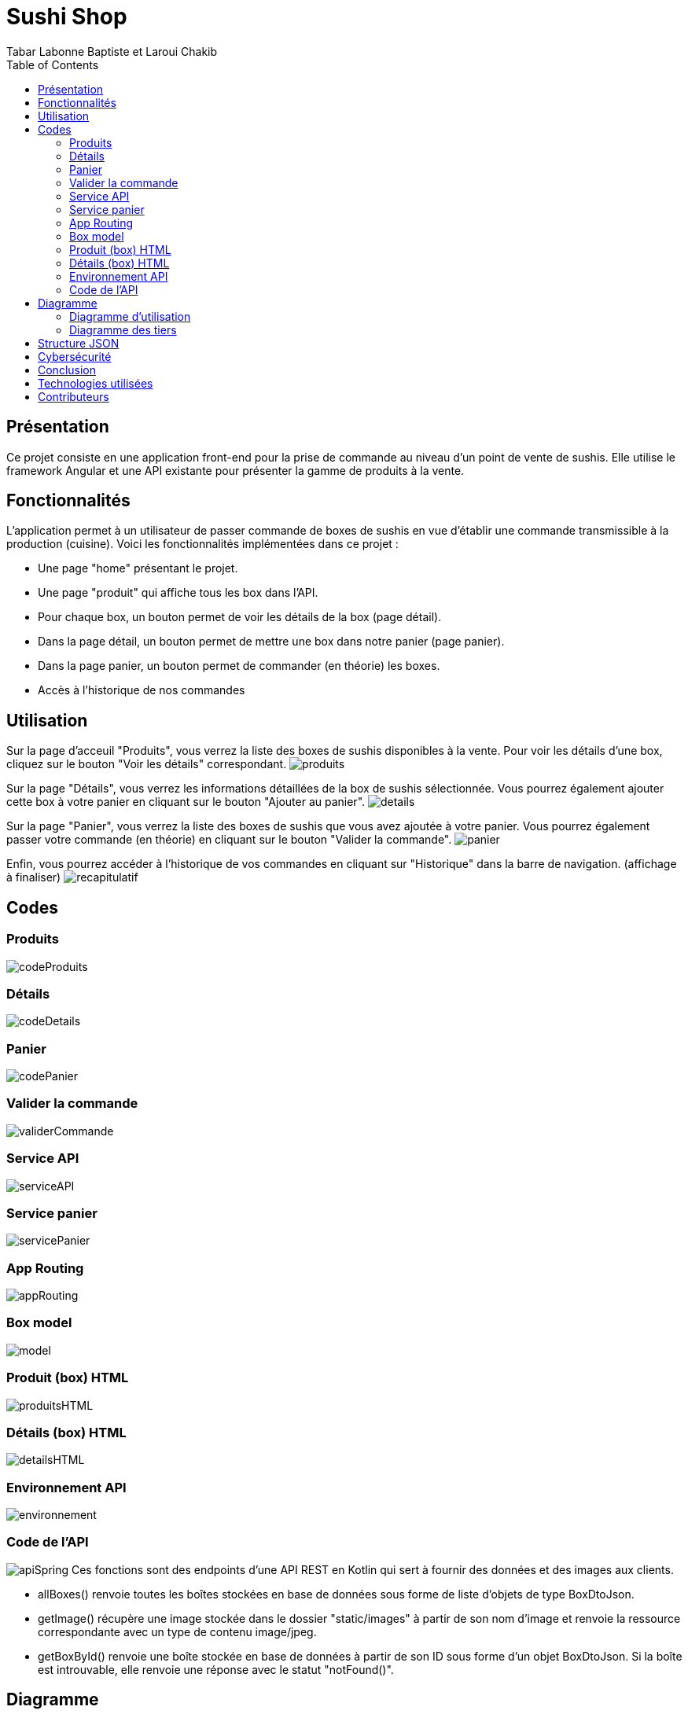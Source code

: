 = Sushi Shop
:author: Tabar Labonne Baptiste et Laroui Chakib
:docdate: 2023-03-30
:description: Projet SushiShop
:toc: left
:toclevels: 5

== Présentation
Ce projet consiste en une application front-end pour la prise de commande au niveau d'un point de vente de sushis. Elle utilise le framework Angular et une API existante pour présenter la gamme de produits à la vente.

== Fonctionnalités
L'application permet à un utilisateur de passer commande de boxes de sushis en vue d'établir une commande transmissible à la production (cuisine). Voici les fonctionnalités implémentées dans ce projet :

- Une page "home" présentant le projet.
- Une page "produit" qui affiche tous les box dans l'API.
- Pour chaque box, un bouton permet de voir les détails de la box (page détail).
- Dans la page détail, un bouton permet de mettre une box dans notre panier (page panier).
- Dans la page panier, un bouton permet de commander (en théorie) les boxes.
- Accès à l'historique de nos commandes


== Utilisation

====
Sur la page d'acceuil "Produits", vous verrez la liste des boxes de sushis disponibles à la vente. Pour voir les détails d'une box, cliquez sur le bouton "Voir les détails" correspondant.
image:img/produits.jpg[]
====

====
Sur la page "Détails", vous verrez les informations détaillées de la box de sushis sélectionnée. Vous pourrez également ajouter cette box à votre panier en cliquant sur le bouton "Ajouter au panier".
image:img/details.jpg[]
====

====
Sur la page "Panier", vous verrez la liste des boxes de sushis que vous avez ajoutée à votre panier. Vous pourrez également passer votre commande (en théorie) en cliquant sur le bouton "Valider la commande".
image:img/panier.jpg[]
====

====
Enfin, vous pourrez accéder à l'historique de vos commandes en cliquant sur "Historique" dans la barre de navigation. (affichage à finaliser)
image:img/recapitulatif.jpg[]
====

== Codes
=== Produits
image:img/codeProduits.jpg[]

=== Détails
image:img/codeDetails.jpg[]

=== Panier
image:img/codePanier.jpg[]

=== Valider la commande

image:img/validerCommande.jpg[]

=== Service API
image:img/serviceAPI.jpg[]

=== Service panier
image:img/servicePanier.jpg[]

=== App Routing
image:img/appRouting.jpg[]

=== Box model
image:img/model.jpg[]

=== Produit (box) HTML
image:img/produitsHTML.jpg[]

=== Détails (box) HTML
image:img/detailsHTML.jpg[]

=== Environnement API
image:img/environnement.jpg[]

=== Code de l'API
image:img/apiSpring.jpg[]
Ces fonctions sont des endpoints d'une API REST en Kotlin qui sert à fournir des données et des images aux clients.

- allBoxes() renvoie toutes les boîtes stockées en base de données sous forme de liste d'objets de type BoxDtoJson.
- getImage() récupère une image stockée dans le dossier "static/images" à partir de son nom d'image et renvoie la ressource correspondante avec un type de contenu image/jpeg.
- getBoxById() renvoie une boîte stockée en base de données à partir de son ID sous forme d'un objet BoxDtoJson. Si la boîte est introuvable, elle renvoie une réponse avec le statut "notFound()".

== Diagramme
=== Diagramme d'utilisation
image:img/utilisation.jpg[]

=== Diagramme des tiers
image:img/solution.jpg[]

== Structure JSON
[source,json]
====
[source,json]
----
{
  "items": [
    {
      "id": 1,
      "date": 02/04/2023
      "name": "SushiBox1",
      "pieces": 6,
      "quantity": 2
    },
    {
      "id": 2,
      "date": 05/04/2023
      "name": "SushiBox2",
      "pieces": 8,
      "quantity": 1
    }
  ]
  "nomClient": "Jean Makoumè",
  "adresseLivraison": "15 Rue de la Paix, Paris",
  "telephone": "01 23 45 67 89",
  "montantTotal": 60
}
----
====

== Cybersécurité
Liste d'événements redoutés pour mon projet de site de vente de sushi :

1. Vol de données personnelles des clients tels que noms, adresses, numéros de téléphone et de cartes bancaires.
2. Attaque par déni de service (DDoS) empêchant les clients d'accéder au site et de passer des commandes.
3. Injection de code malveillant (malware) dans le site Web, pouvant permettre à des pirates informatiques d'intercepter les informations de paiement des clients.
4. Attaque de phishing, où les clients peuvent recevoir des e-mails frauduleux leur demandant de fournir des informations de compte ou de paiement.

Contre-mesures (EvilUS) pour ces événements redoutés :

1. Utilisation de pratiques de sécurité appropriées pour protéger les données des clients, telles que le cryptage des données stockées et la mise en œuvre d'une politique de mot de passe fort.
2. Mise en place de mesures de sécurité pour prévenir les attaques DDoS, telles que l'utilisation d'un pare-feu et la surveillance de la bande passante pour détecter les pics de trafic suspects.
3. Mise à jour régulière du logiciel et des systèmes d'exploitation pour prévenir les vulnérabilités connues qui pourraient être exploitées par les pirates informatiques.
4. Sensibilisation des clients aux techniques de phishing et fourniture d'informations claires sur les pratiques de sécurité du site pour éviter les fraudes.

== Conclusion
En conclusion, la réalisation de ce projet nous a permis de développer nos compétences en Angular et en développement web. Nous avons appris à concevoir une application d'e-commerce, à créer des composants et à les intégrer dans un système fonctionnel. Nous avons également amélioré nos compétences en matière de design et de développement d'interfaces utilisateur conviviales.

Ce projet nous a également permis de mettre en pratique des concepts clés tels que la gestion des états, l'utilisation des services, l'interaction avec des API externes et la persistance des données avec le LocalStorage.

Nous sommes assez fier du résultat final et nous espérons que cette application pourra être utilisée comme une référence pour les futurs projets de développement web que nous réaliserons.

== Technologies utilisées
Angular 13,
TypeScript,
HTML/CSS,
Bootstrap,
RxJS.

== Contributeurs
TABAR LABONNE Baptiste, LAROUI Chakib